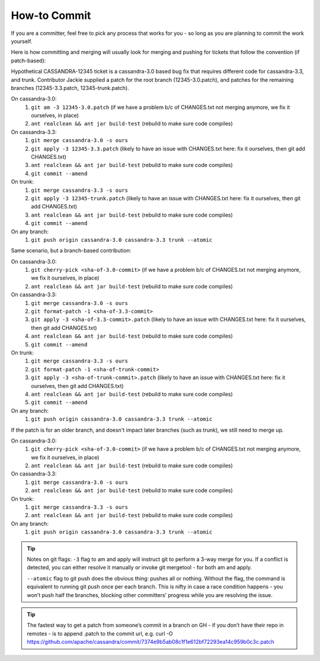 .. Licensed to the Apache Software Foundation (ASF) under one
.. or more contributor license agreements.  See the NOTICE file
.. distributed with this work for additional information
.. regarding copyright ownership.  The ASF licenses this file
.. to you under the Apache License, Version 2.0 (the
.. "License"); you may not use this file except in compliance
.. with the License.  You may obtain a copy of the License at
..
..     http://www.apache.org/licenses/LICENSE-2.0
..
.. Unless required by applicable law or agreed to in writing, software
.. distributed under the License is distributed on an "AS IS" BASIS,
.. WITHOUT WARRANTIES OR CONDITIONS OF ANY KIND, either express or implied.
.. See the License for the specific language governing permissions and
.. limitations under the License.

.. highlight:: none

How-to Commit
=============

If you are a committer, feel free to pick any process that works for you - so long as you are planning to commit the work yourself.

Here is how committing and merging will usually look for merging and pushing for tickets that follow the convention (if patch-based):

Hypothetical CASSANDRA-12345 ticket is a cassandra-3.0 based bug fix that requires different code for cassandra-3.3, and trunk. Contributor Jackie supplied a patch for the root branch (12345-3.0.patch), and patches for the remaining branches (12345-3.3.patch, 12345-trunk.patch).

On cassandra-3.0:
   #. ``git am -3 12345-3.0.patch`` (if we have a problem b/c of CHANGES.txt not merging anymore, we fix  it ourselves, in place)
   #. ``ant realclean && ant jar build-test`` (rebuild to make sure code compiles)

On cassandra-3.3:
   #. ``git merge cassandra-3.0 -s ours``
   #. ``git apply -3 12345-3.3.patch`` (likely to have an issue with CHANGES.txt here: fix it ourselves, then git add CHANGES.txt)
   #. ``ant realclean && ant jar build-test`` (rebuild to make sure code compiles)
   #. ``git commit --amend``

On trunk:
   #. ``git merge cassandra-3.3 -s ours``
   #. ``git apply -3 12345-trunk.patch`` (likely to have an issue with CHANGES.txt here: fix it ourselves, then git add CHANGES.txt)
   #. ``ant realclean && ant jar build-test`` (rebuild to make sure code compiles)
   #. ``git commit --amend``

On any branch:
   #. ``git push origin cassandra-3.0 cassandra-3.3 trunk --atomic``

Same scenario, but a branch-based contribution:

On cassandra-3.0:
   #. ``git cherry-pick <sha-of-3.0-commit>`` (if we have a problem b/c of CHANGES.txt not merging anymore, we fix it ourselves, in place)
   #. ``ant realclean && ant jar build-test`` (rebuild to make sure code compiles)

On cassandra-3.3:
   #. ``git merge cassandra-3.0 -s ours``
   #. ``git format-patch -1 <sha-of-3.3-commit>``
   #. ``git apply -3 <sha-of-3.3-commit>.patch`` (likely to have an issue with CHANGES.txt here: fix it ourselves, then git add CHANGES.txt)
   #. ``ant realclean && ant jar build-test`` (rebuild to make sure code compiles)
   #. ``git commit --amend``

On trunk:
   #. ``git merge cassandra-3.3 -s ours``
   #. ``git format-patch -1 <sha-of-trunk-commit>``
   #. ``git apply -3 <sha-of-trunk-commit>.patch`` (likely to have an issue with CHANGES.txt here: fix it ourselves, then git add CHANGES.txt)
   #. ``ant realclean && ant jar build-test`` (rebuild to make sure code compiles)
   #. ``git commit --amend``

On any branch:
   #. ``git push origin cassandra-3.0 cassandra-3.3 trunk --atomic``

If the patch is for an older branch, and doesn't impact later branches (such as trunk), we still need to merge up.

On cassandra-3.0:
   #. ``git cherry-pick <sha-of-3.0-commit>`` (if we have a problem b/c of CHANGES.txt not merging anymore, we fix it ourselves, in place)
   #. ``ant realclean && ant jar build-test`` (rebuild to make sure code compiles)

On cassandra-3.3:
   #. ``git merge cassandra-3.0 -s ours``
   #. ``ant realclean && ant jar build-test`` (rebuild to make sure code compiles)

On trunk:
   #. ``git merge cassandra-3.3 -s ours``
   #. ``ant realclean && ant jar build-test`` (rebuild to make sure code compiles)

On any branch:
   #. ``git push origin cassandra-3.0 cassandra-3.3 trunk --atomic``

.. tip::

   Notes on git flags:
   ``-3`` flag to am and apply will instruct git to perform a 3-way merge for you. If a conflict is detected, you can either resolve it manually or invoke git mergetool - for both am and apply.

   ``--atomic`` flag to git push does the obvious thing: pushes all or nothing. Without the flag, the command is equivalent to running git push once per each branch. This is nifty in case a race condition happens - you won’t push half the branches, blocking other committers’ progress while you are resolving the issue.

.. tip::

   The fastest way to get a patch from someone’s commit in a branch on GH - if you don’t have their repo in remotes -  is to append .patch to the commit url, e.g.
   curl -O https://github.com/apache/cassandra/commit/7374e9b5ab08c1f1e612bf72293ea14c959b0c3c.patch

